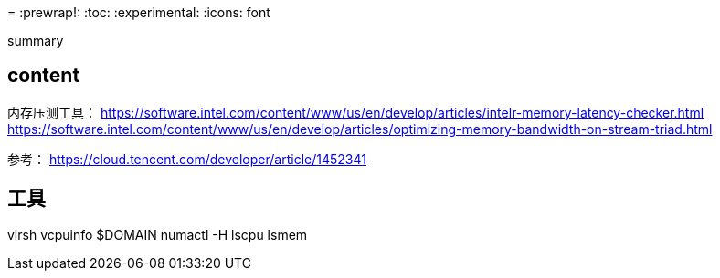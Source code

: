 ////
title: "虚拟机numa调优"
date: 2020-03-23T22:05:48+08:00
draft: true
////

= 
:prewrap!:
:toc:
:experimental:
:icons: font

summary

// <!--more-->

== content

内存压测工具：
https://software.intel.com/content/www/us/en/develop/articles/intelr-memory-latency-checker.html
https://software.intel.com/content/www/us/en/develop/articles/optimizing-memory-bandwidth-on-stream-triad.html

参考：
https://cloud.tencent.com/developer/article/1452341


== 工具

virsh vcpuinfo $DOMAIN
numactl -H
lscpu
lsmem
